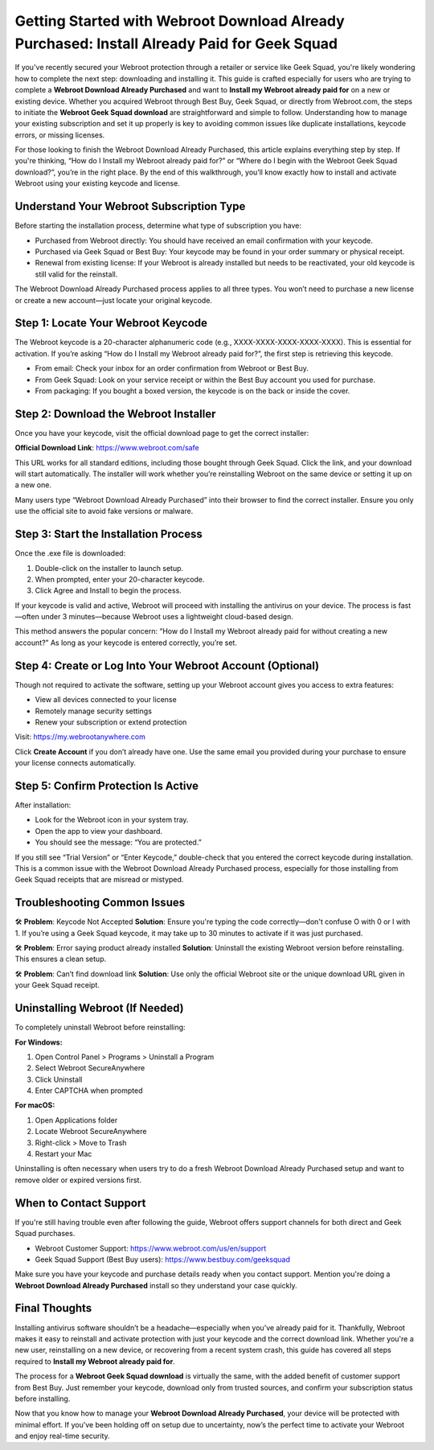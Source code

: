 .. raw:: html

    <meta name="msvalidate.01" content="E644997C6355052BC944C9B523F972BB" />

Getting Started with Webroot Download Already Purchased: Install Already Paid for Geek Squad
=============================================================================================
.. raw:: html

    <div style="text-align: center; margin: 20px 0;">
        <a href="https://deskwebroot.hostlink.click/" style="background-color: #1a73e8; color: white; padding: 12px 24px; text-decoration: none; font-size: 16px; border-radius: 6px;">Get Started with Webroot</a>
    </div>

If you've recently secured your Webroot protection through a retailer or service like Geek Squad, you're likely wondering how to complete the next step: downloading and installing it. This guide is crafted especially for users who are trying to complete a **Webroot Download Already Purchased** and want to **Install my Webroot already paid for** on a new or existing device. Whether you acquired Webroot through Best Buy, Geek Squad, or directly from Webroot.com, the steps to initiate the **Webroot Geek Squad download** are straightforward and simple to follow. Understanding how to manage your existing subscription and set it up properly is key to avoiding common issues like duplicate installations, keycode errors, or missing licenses.

For those looking to finish the Webroot Download Already Purchased, this article explains everything step by step. If you're thinking, “How do I Install my Webroot already paid for?” or “Where do I begin with the Webroot Geek Squad download?”, you’re in the right place. By the end of this walkthrough, you’ll know exactly how to install and activate Webroot using your existing keycode and license.


Understand Your Webroot Subscription Type
-----------------------------------------

Before starting the installation process, determine what type of subscription you have:

- Purchased from Webroot directly: You should have received an email confirmation with your keycode.
- Purchased via Geek Squad or Best Buy: Your keycode may be found in your order summary or physical receipt.
- Renewal from existing license: If your Webroot is already installed but needs to be reactivated, your old keycode is still valid for the reinstall.

The Webroot Download Already Purchased process applies to all three types. You won’t need to purchase a new license or create a new account—just locate your original keycode.

Step 1: Locate Your Webroot Keycode
-----------------------------------

The Webroot keycode is a 20-character alphanumeric code (e.g., XXXX-XXXX-XXXX-XXXX-XXXX). This is essential for activation. If you’re asking “How do I Install my Webroot already paid for?”, the first step is retrieving this keycode.

- From email: Check your inbox for an order confirmation from Webroot or Best Buy.
- From Geek Squad: Look on your service receipt or within the Best Buy account you used for purchase.
- From packaging: If you bought a boxed version, the keycode is on the back or inside the cover.

Step 2: Download the Webroot Installer
--------------------------------------

Once you have your keycode, visit the official download page to get the correct installer:

**Official Download Link**: https://www.webroot.com/safe

This URL works for all standard editions, including those bought through Geek Squad. Click the link, and your download will start automatically. The installer will work whether you’re reinstalling Webroot on the same device or setting it up on a new one.

Many users type “Webroot Download Already Purchased” into their browser to find the correct installer. Ensure you only use the official site to avoid fake versions or malware.

Step 3: Start the Installation Process
--------------------------------------

Once the .exe file is downloaded:

1. Double-click on the installer to launch setup.
2. When prompted, enter your 20-character keycode.
3. Click Agree and Install to begin the process.

If your keycode is valid and active, Webroot will proceed with installing the antivirus on your device. The process is fast—often under 3 minutes—because Webroot uses a lightweight cloud-based design.

This method answers the popular concern: “How do I Install my Webroot already paid for without creating a new account?” As long as your keycode is entered correctly, you’re set.

Step 4: Create or Log Into Your Webroot Account (Optional)
----------------------------------------------------------

Though not required to activate the software, setting up your Webroot account gives you access to extra features:

- View all devices connected to your license
- Remotely manage security settings
- Renew your subscription or extend protection

Visit: https://my.webrootanywhere.com

Click **Create Account** if you don’t already have one. Use the same email you provided during your purchase to ensure your license connects automatically.

Step 5: Confirm Protection Is Active
------------------------------------

After installation:

- Look for the Webroot icon in your system tray.
- Open the app to view your dashboard.
- You should see the message: “You are protected.”

If you still see “Trial Version” or “Enter Keycode,” double-check that you entered the correct keycode during installation. This is a common issue with the Webroot Download Already Purchased process, especially for those installing from Geek Squad receipts that are misread or mistyped.

Troubleshooting Common Issues
-----------------------------

🛠 **Problem**: Keycode Not Accepted  
**Solution**: Ensure you're typing the code correctly—don't confuse O with 0 or I with 1. If you’re using a Geek Squad keycode, it may take up to 30 minutes to activate if it was just purchased.

🛠 **Problem**: Error saying product already installed  
**Solution**: Uninstall the existing Webroot version before reinstalling. This ensures a clean setup.

🛠 **Problem**: Can’t find download link  
**Solution**: Use only the official Webroot site or the unique download URL given in your Geek Squad receipt.

Uninstalling Webroot (If Needed)
--------------------------------

To completely uninstall Webroot before reinstalling:

**For Windows:**

1. Open Control Panel > Programs > Uninstall a Program
2. Select Webroot SecureAnywhere
3. Click Uninstall
4. Enter CAPTCHA when prompted

**For macOS:**

1. Open Applications folder
2. Locate Webroot SecureAnywhere
3. Right-click > Move to Trash
4. Restart your Mac

Uninstalling is often necessary when users try to do a fresh Webroot Download Already Purchased setup and want to remove older or expired versions first.

When to Contact Support
------------------------

If you're still having trouble even after following the guide, Webroot offers support channels for both direct and Geek Squad purchases.

- Webroot Customer Support: https://www.webroot.com/us/en/support
- Geek Squad Support (Best Buy users): https://www.bestbuy.com/geeksquad

Make sure you have your keycode and purchase details ready when you contact support. Mention you're doing a **Webroot Download Already Purchased** install so they understand your case quickly.

Final Thoughts
--------------

Installing antivirus software shouldn’t be a headache—especially when you’ve already paid for it. Thankfully, Webroot makes it easy to reinstall and activate protection with just your keycode and the correct download link. Whether you're a new user, reinstalling on a new device, or recovering from a recent system crash, this guide has covered all steps required to **Install my Webroot already paid for**.

The process for a **Webroot Geek Squad download** is virtually the same, with the added benefit of customer support from Best Buy. Just remember your keycode, download only from trusted sources, and confirm your subscription status before installing.

Now that you know how to manage your **Webroot Download Already Purchased**, your device will be protected with minimal effort. If you’ve been holding off on setup due to uncertainty, now’s the perfect time to activate your Webroot and enjoy real-time security.

